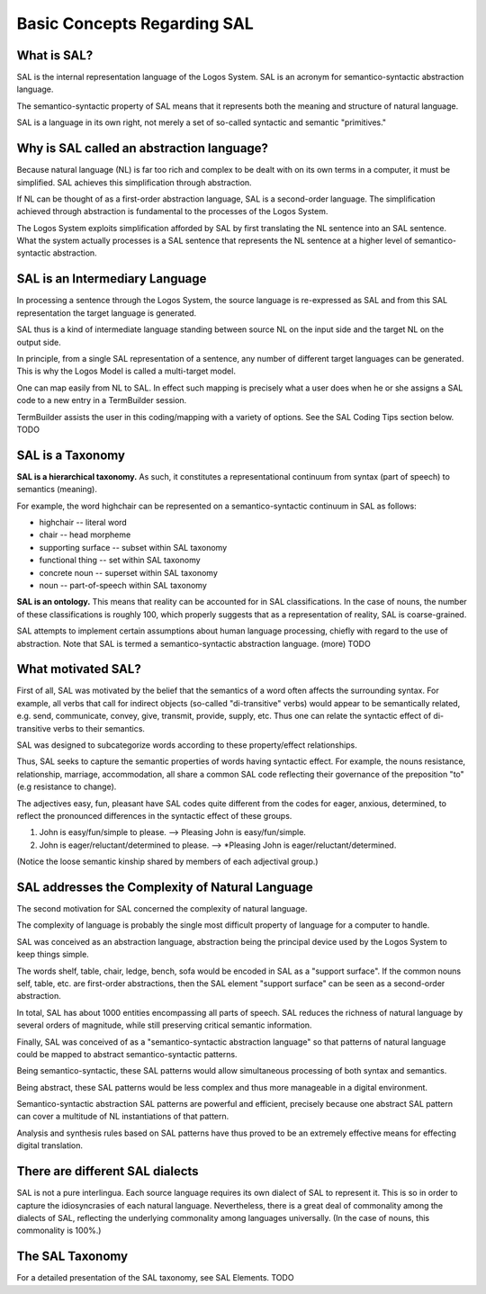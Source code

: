 Basic Concepts Regarding SAL
============================

What is SAL?
-------------

SAL is the internal representation language of the Logos System. SAL is an acronym for semantico-syntactic abstraction language.

The semantico-syntactic property of SAL means that it represents both the meaning and structure of natural language.

SAL is a language in its own right, not merely a set of so-called syntactic and semantic "primitives."  

Why is SAL called an abstraction language?
------------------------------------------------

Because natural language (NL) is far too rich and complex to be dealt with on its own terms in a computer, it must be simplified.  SAL achieves this simplification through abstraction. 

If NL can be thought of as a first-order abstraction language, SAL is a second-order language.  The simplification achieved through abstraction is fundamental to the processes of the Logos System.

The Logos System exploits simplification afforded by SAL by first translating the NL sentence into an SAL sentence.  What the system actually processes is a SAL sentence that represents the NL sentence at a higher level of semantico-syntactic abstraction.

SAL is an Intermediary Language
------------------------------------------------

In processing a sentence through the Logos System, the source language is re-expressed as SAL and from this SAL representation the target language is generated. 

SAL thus is a kind of intermediate language standing between source NL on the input side and the target NL on the output side.

In principle, from a single SAL representation of a sentence, any number of different target languages can be generated.  This is why the Logos Model is called a multi-target model.

One can map easily from NL to SAL.  In effect such mapping is precisely what a user does when he or she assigns a SAL code to a new entry in a TermBuilder session.

TermBuilder assists the user in this coding/mapping with a variety of options. See the SAL Coding Tips section below. TODO


SAL is a Taxonomy
------------------------------------------------

**SAL is a hierarchical taxonomy.**  As such, it constitutes a representational continuum from syntax (part of speech) to semantics (meaning).

For example, the word highchair can be represented on a semantico-syntactic continuum in SAL as follows:

* highchair -- literal word
* chair -- head morpheme
* supporting surface -- subset within SAL taxonomy
* functional thing -- set within SAL taxonomy
* concrete noun -- superset within SAL taxonomy
* noun -- part-of-speech within SAL taxonomy


**SAL is an ontology.**  This means that reality can be accounted for in SAL classifications.  In the case of nouns, the number of these classifications is roughly 100, which properly suggests that as a representation of reality, SAL is coarse-grained.

SAL attempts to implement certain assumptions about human language processing, chiefly with regard to the use of abstraction. Note that SAL is termed a semantico-syntactic abstraction language.  (more) TODO


What motivated SAL?
------------------------------------------------

First of all, SAL was motivated by the belief that the semantics of a word often affects the surrounding syntax. For example, all verbs that call for indirect objects (so-called "di-transitive" verbs) would appear to be semantically related, e.g. send, communicate, convey, give, transmit, provide, supply, etc. Thus one can relate the syntactic effect of di-transitive verbs to their semantics. 

SAL was designed to subcategorize words according to these property/effect relationships.

Thus, SAL seeks to capture the semantic properties of words having syntactic effect. For example, the nouns resistance, relationship, marriage, accommodation, all share a common SAL code reflecting their governance of the preposition "to"  (e.g resistance to change).  

The adjectives easy, fun, pleasant have SAL codes quite different from the codes for eager, anxious, determined, to reflect the pronounced differences in the syntactic effect of these groups.

1. John is easy/fun/simple to please. --> Pleasing John is easy/fun/simple.
2. John is eager/reluctant/determined to please. --> \*Pleasing John is eager/reluctant/determined.

(Notice the loose semantic kinship shared by members of each adjectival group.)

SAL addresses the Complexity of Natural Language
------------------------------------------------

The second motivation for SAL concerned the complexity of natural language. 

The complexity of language is probably the single most difficult property of language for a computer to handle. 

SAL was conceived as an abstraction language, abstraction being the principal device used by the Logos System to keep things simple.  

The words shelf, table, chair, ledge, bench, sofa would be encoded in SAL as a "support surface".   If the common nouns self, table, etc. are first-order abstractions, then the SAL element "support surface" can be seen as a second-order abstraction.

In total, SAL has about 1000 entities encompassing all parts of speech.  SAL reduces the richness of natural language by several orders of magnitude, while still preserving critical semantic information.

Finally, SAL was conceived of as a "semantico-syntactic abstraction language" so that patterns of natural language could be mapped to abstract semantico-syntactic patterns. 

Being semantico-syntactic, these SAL patterns would allow simultaneous processing of both syntax and semantics. 

Being abstract, these SAL patterns would be less complex and thus more manageable in a digital environment. 

Semantico-syntactic abstraction SAL patterns are powerful and efficient, precisely because one abstract SAL pattern can cover a multitude of NL instantiations of that pattern. 

Analysis and synthesis rules based on SAL patterns have thus proved to be an extremely effective means for effecting digital translation.

There are different SAL dialects
------------------------------------------------

SAL is not a pure interlingua.  Each source language requires its own dialect of SAL to represent it.  This is so in order to capture the idiosyncrasies of each natural language.  Nevertheless, there is a great deal of commonality among the dialects of SAL, reflecting the underlying commonality among languages universally.  (In the case of nouns, this commonality is 100%.)

The SAL Taxonomy
------------------------------------------------

.. For a graphic view of the SAL taxonomy, click on SAL Taxonomy. 

For a detailed presentation of the SAL taxonomy, see SAL Elements.  TODO            


